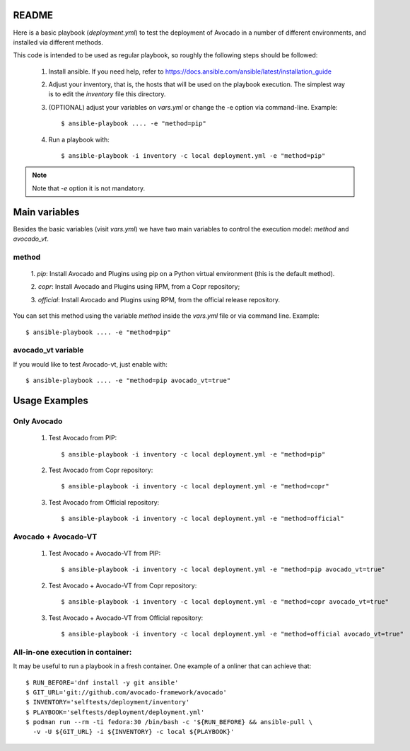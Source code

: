 README
======

Here is a basic playbook (`deployment.yml`) to test the deployment of
Avocado in a number of different environments, and installed via
different methods.

This code is intended to be used as regular playbook, so roughly the
following steps should be followed:

 1) Install ansible. If you need help, refer to
    https://docs.ansible.com/ansible/latest/installation_guide

 2) Adjust your inventory, that is, the hosts that will be used on the
    playbook execution. The simplest way is to edit the `inventory`
    file this directory.

 3) (OPTIONAL) adjust your variables on `vars.yml` or change the -e option via
    command-line. Example::

    $ ansible-playbook .... -e "method=pip"

 4) Run a playbook with::

    $ ansible-playbook -i inventory -c local deployment.yml -e "method=pip"

.. note:: Note that `-e` option it is not mandatory.

Main variables
==============

Besides the basic variables (visit `vars.yml`) we have two main variables to
control the execution model: `method` and `avocado_vt`.

method
------

 1. `pip`: Install Avocado and Plugins using pip on a Python virtual
 environment (this is the default method).

 2. `copr`: Install Avocado and Plugins using RPM, from a Copr
 repository;

 3. `official`: Install Avocado and Plugins using RPM, from the official
 release repository.

You can set this method using the variable `method` inside the
`vars.yml` file or via command line.  Example::

    $ ansible-playbook .... -e "method=pip"

avocado_vt variable
-------------------

If you would like to test Avocado-vt, just enable with::


    $ ansible-playbook .... -e "method=pip avocado_vt=true"

Usage Examples
==============

Only Avocado
------------

 1. Test Avocado from PIP::

    $ ansible-playbook -i inventory -c local deployment.yml -e "method=pip"

 2. Test Avocado from Copr repository::

    $ ansible-playbook -i inventory -c local deployment.yml -e "method=copr"

 3. Test Avocado from Official repository::

    $ ansible-playbook -i inventory -c local deployment.yml -e "method=official"

Avocado + Avocado-VT
--------------------

 1. Test Avocado + Avocado-VT from PIP::

    $ ansible-playbook -i inventory -c local deployment.yml -e "method=pip avocado_vt=true"

 2. Test Avocado + Avocado-VT from Copr repository::

    $ ansible-playbook -i inventory -c local deployment.yml -e "method=copr avocado_vt=true"

 3. Test Avocado + Avocado-VT from Official repository::

    $ ansible-playbook -i inventory -c local deployment.yml -e "method=official avocado_vt=true"


All-in-one execution in container:
----------------------------------

It may be useful to run a playbook in a fresh container. One example of
a onliner that can achieve that::

  $ RUN_BEFORE='dnf install -y git ansible'
  $ GIT_URL='git://github.com/avocado-framework/avocado'
  $ INVENTORY='selftests/deployment/inventory'
  $ PLAYBOOK='selftests/deployment/deployment.yml'
  $ podman run --rm -ti fedora:30 /bin/bash -c '${RUN_BEFORE} && ansible-pull \
    -v -U ${GIT_URL} -i ${INVENTORY} -c local ${PLAYBOOK}'
